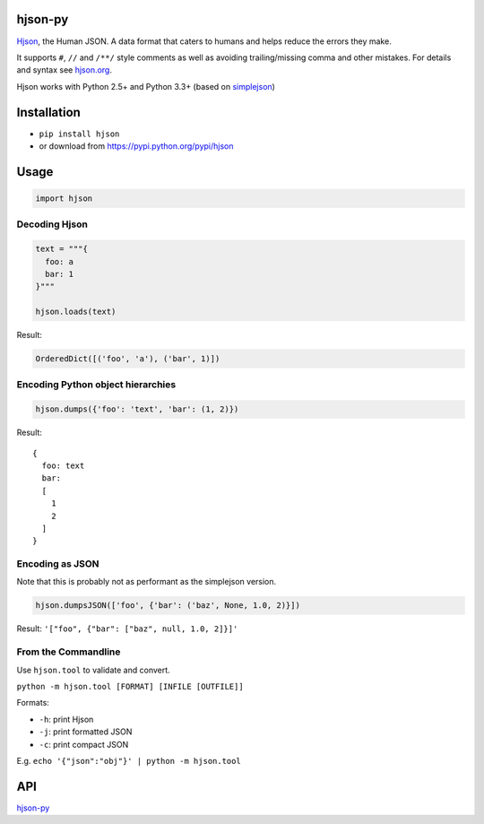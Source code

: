 hjson-py
========

`Hjson`_, the Human JSON. A data format that caters to humans and helps
reduce the errors they make.

It supports ``#``, ``//`` and ``/**/`` style comments as well as
avoiding trailing/missing comma and other mistakes. For details and
syntax see `hjson.org`_.

Hjson works with Python 2.5+ and Python 3.3+ (based on `simplejson`_)

Installation
============

-  ``pip install hjson``

-  or download from https://pypi.python.org/pypi/hjson

Usage
=====

.. code-block:: python

    import hjson

Decoding Hjson
--------------

.. code-block:: python

    text = """{
      foo: a
      bar: 1
    }"""

    hjson.loads(text)

Result:

.. code-block:: python

    OrderedDict([('foo', 'a'), ('bar', 1)])

Encoding Python object hierarchies
----------------------------------

.. code-block:: python

    hjson.dumps({'foo': 'text', 'bar': (1, 2)})

Result:

::

    {
      foo: text
      bar:
      [
        1
        2
      ]
    }

Encoding as JSON
----------------

Note that this is probably not as performant as the simplejson version.

.. code-block:: python

    hjson.dumpsJSON(['foo', {'bar': ('baz', None, 1.0, 2)}])

Result: ``'["foo", {"bar": ["baz", null, 1.0, 2]}]'``

From the Commandline
--------------------

Use ``hjson.tool`` to validate and convert.

``python -m hjson.tool [FORMAT] [INFILE [OUTFILE]]``

Formats:

-  ``-h``: print Hjson
-  ``-j``: print formatted JSON
-  ``-c``: print compact JSON

E.g. ``echo '{"json":"obj"}' | python -m hjson.tool``

API
===

`hjson-py`_

.. _Hjson: http://hjson.org
.. _hjson.org: http://hjson.org
.. _simplejson: https://github.com/simplejson/simplejson
.. _hjson-py: http://laktak.github.io/hjson-py/
